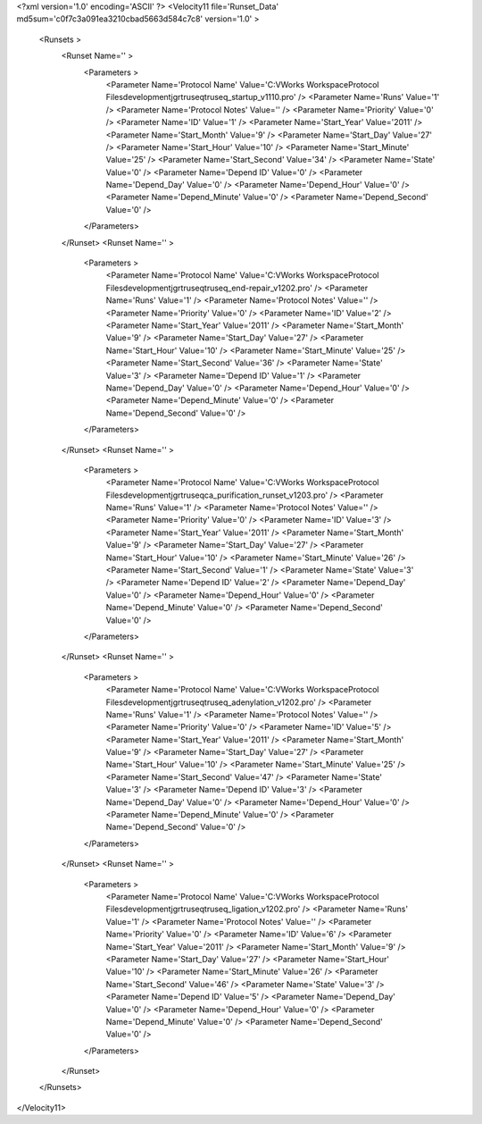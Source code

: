<?xml version='1.0' encoding='ASCII' ?>
<Velocity11 file='Runset_Data' md5sum='c0f7c3a091ea3210cbad5663d584c7c8' version='1.0' >
	<Runsets >
		<Runset Name='' >
			<Parameters >
				<Parameter Name='Protocol Name' Value='C:\VWorks Workspace\Protocol Files\development\jgr\truseq\truseq_startup_v1110.pro' />
				<Parameter Name='Runs' Value='1' />
				<Parameter Name='Protocol Notes' Value='' />
				<Parameter Name='Priority' Value='0' />
				<Parameter Name='ID' Value='1' />
				<Parameter Name='Start_Year' Value='2011' />
				<Parameter Name='Start_Month' Value='9' />
				<Parameter Name='Start_Day' Value='27' />
				<Parameter Name='Start_Hour' Value='10' />
				<Parameter Name='Start_Minute' Value='25' />
				<Parameter Name='Start_Second' Value='34' />
				<Parameter Name='State' Value='0' />
				<Parameter Name='Depend ID' Value='0' />
				<Parameter Name='Depend_Day' Value='0' />
				<Parameter Name='Depend_Hour' Value='0' />
				<Parameter Name='Depend_Minute' Value='0' />
				<Parameter Name='Depend_Second' Value='0' />
			</Parameters>
		</Runset>
		<Runset Name='' >
			<Parameters >
				<Parameter Name='Protocol Name' Value='C:\VWorks Workspace\Protocol Files\development\jgr\truseq\truseq_end-repair_v1202.pro' />
				<Parameter Name='Runs' Value='1' />
				<Parameter Name='Protocol Notes' Value='' />
				<Parameter Name='Priority' Value='0' />
				<Parameter Name='ID' Value='2' />
				<Parameter Name='Start_Year' Value='2011' />
				<Parameter Name='Start_Month' Value='9' />
				<Parameter Name='Start_Day' Value='27' />
				<Parameter Name='Start_Hour' Value='10' />
				<Parameter Name='Start_Minute' Value='25' />
				<Parameter Name='Start_Second' Value='36' />
				<Parameter Name='State' Value='3' />
				<Parameter Name='Depend ID' Value='1' />
				<Parameter Name='Depend_Day' Value='0' />
				<Parameter Name='Depend_Hour' Value='0' />
				<Parameter Name='Depend_Minute' Value='0' />
				<Parameter Name='Depend_Second' Value='0' />
			</Parameters>
		</Runset>
		<Runset Name='' >
			<Parameters >
				<Parameter Name='Protocol Name' Value='C:\VWorks Workspace\Protocol Files\development\jgr\truseq\ca_purification_runset_v1203.pro' />
				<Parameter Name='Runs' Value='1' />
				<Parameter Name='Protocol Notes' Value='' />
				<Parameter Name='Priority' Value='0' />
				<Parameter Name='ID' Value='3' />
				<Parameter Name='Start_Year' Value='2011' />
				<Parameter Name='Start_Month' Value='9' />
				<Parameter Name='Start_Day' Value='27' />
				<Parameter Name='Start_Hour' Value='10' />
				<Parameter Name='Start_Minute' Value='26' />
				<Parameter Name='Start_Second' Value='1' />
				<Parameter Name='State' Value='3' />
				<Parameter Name='Depend ID' Value='2' />
				<Parameter Name='Depend_Day' Value='0' />
				<Parameter Name='Depend_Hour' Value='0' />
				<Parameter Name='Depend_Minute' Value='0' />
				<Parameter Name='Depend_Second' Value='0' />
			</Parameters>
		</Runset>
		<Runset Name='' >
			<Parameters >
				<Parameter Name='Protocol Name' Value='C:\VWorks Workspace\Protocol Files\development\jgr\truseq\truseq_adenylation_v1202.pro' />
				<Parameter Name='Runs' Value='1' />
				<Parameter Name='Protocol Notes' Value='' />
				<Parameter Name='Priority' Value='0' />
				<Parameter Name='ID' Value='5' />
				<Parameter Name='Start_Year' Value='2011' />
				<Parameter Name='Start_Month' Value='9' />
				<Parameter Name='Start_Day' Value='27' />
				<Parameter Name='Start_Hour' Value='10' />
				<Parameter Name='Start_Minute' Value='25' />
				<Parameter Name='Start_Second' Value='47' />
				<Parameter Name='State' Value='3' />
				<Parameter Name='Depend ID' Value='3' />
				<Parameter Name='Depend_Day' Value='0' />
				<Parameter Name='Depend_Hour' Value='0' />
				<Parameter Name='Depend_Minute' Value='0' />
				<Parameter Name='Depend_Second' Value='0' />
			</Parameters>
		</Runset>
		<Runset Name='' >
			<Parameters >
				<Parameter Name='Protocol Name' Value='C:\VWorks Workspace\Protocol Files\development\jgr\truseq\truseq_ligation_v1202.pro' />
				<Parameter Name='Runs' Value='1' />
				<Parameter Name='Protocol Notes' Value='' />
				<Parameter Name='Priority' Value='0' />
				<Parameter Name='ID' Value='6' />
				<Parameter Name='Start_Year' Value='2011' />
				<Parameter Name='Start_Month' Value='9' />
				<Parameter Name='Start_Day' Value='27' />
				<Parameter Name='Start_Hour' Value='10' />
				<Parameter Name='Start_Minute' Value='26' />
				<Parameter Name='Start_Second' Value='46' />
				<Parameter Name='State' Value='3' />
				<Parameter Name='Depend ID' Value='5' />
				<Parameter Name='Depend_Day' Value='0' />
				<Parameter Name='Depend_Hour' Value='0' />
				<Parameter Name='Depend_Minute' Value='0' />
				<Parameter Name='Depend_Second' Value='0' />
			</Parameters>
		</Runset>
	</Runsets>
</Velocity11>